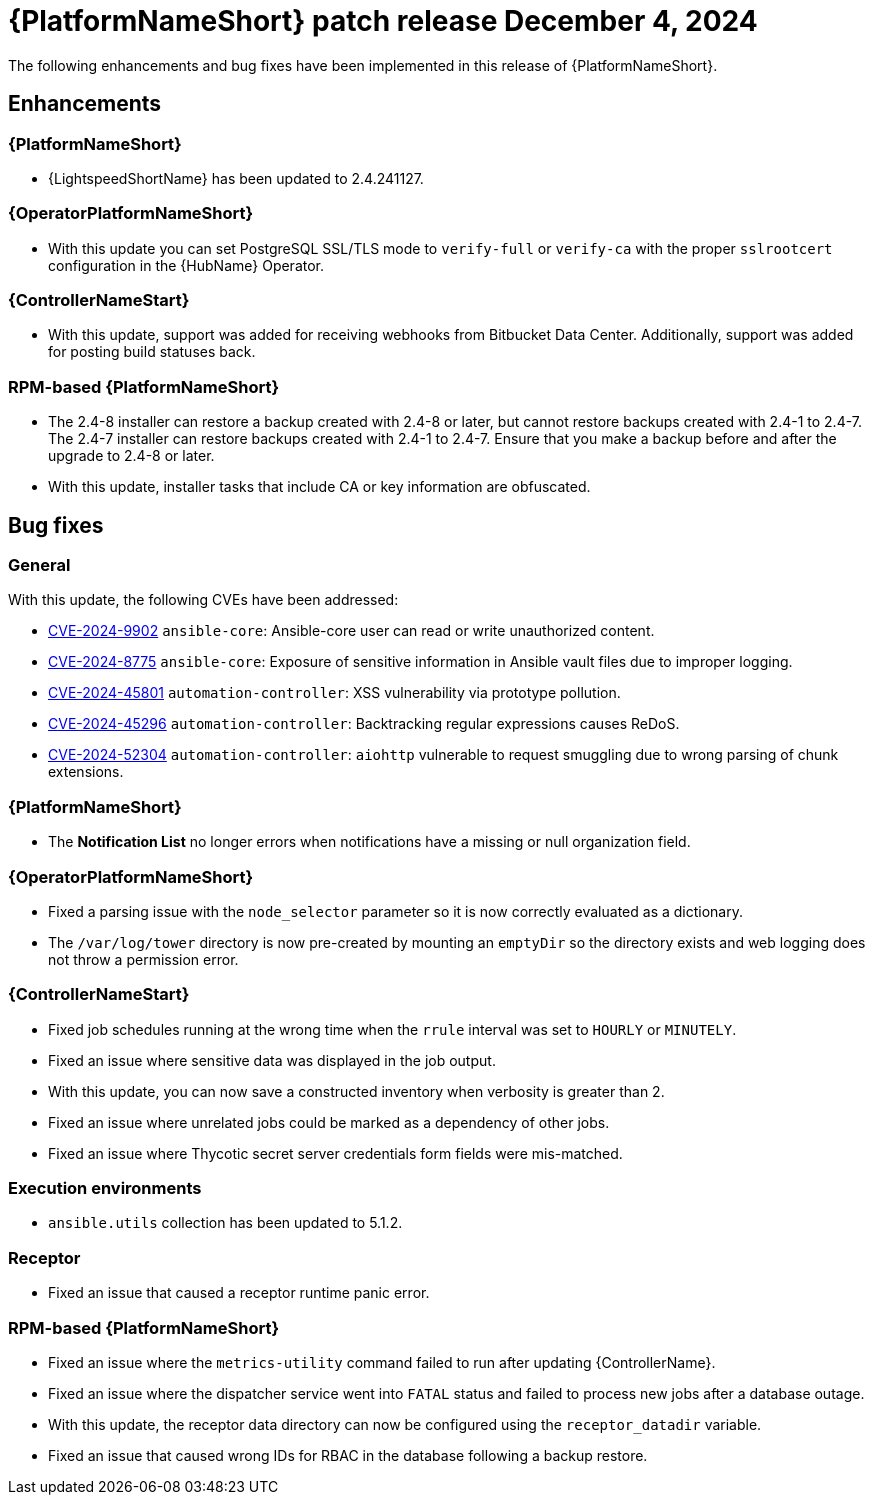 [id="async-24-6-4-dec"]

= {PlatformNameShort} patch release December 4, 2024

The following enhancements and bug fixes have been implemented in this release of {PlatformNameShort}.

== Enhancements

=== {PlatformNameShort}

* {LightspeedShortName} has been updated to 2.4.241127.

=== {OperatorPlatformNameShort}

* With this update you can set PostgreSQL SSL/TLS mode to `verify-full` or `verify-ca` with the proper `sslrootcert` configuration in the {HubName} Operator.

=== {ControllerNameStart}

* With this update, support was added for receiving webhooks from Bitbucket Data Center. Additionally, support was added for posting build statuses back.

=== RPM-based {PlatformNameShort}

* The 2.4-8 installer can restore a backup created with 2.4-8 or later, but cannot restore backups created with 2.4-1 to 2.4-7. The 2.4-7 installer can restore backups created with 2.4-1 to 2.4-7. Ensure that you make a backup before and after the upgrade to 2.4-8 or later.

* With this update, installer tasks that include CA or key information are obfuscated. 

== Bug fixes

=== General

With this update, the following CVEs have been addressed:

* link:https://access.redhat.com/security/cve/CVE-2024-9902[CVE-2024-9902] `ansible-core`: Ansible-core user can read or write unauthorized content.

* link:https://access.redhat.com/security/cve/CVE-2024-8775[CVE-2024-8775] `ansible-core`: Exposure of sensitive information in Ansible vault files due to improper logging.

* link:https://access.redhat.com/security/cve/CVE-2024-45801[CVE-2024-45801] `automation-controller`: XSS vulnerability via prototype pollution.

* link:https://access.redhat.com/security/cve/CVE-2024-45296[CVE-2024-45296] `automation-controller`: Backtracking regular expressions causes ReDoS.

* link:https://access.redhat.com/security/cve/CVE-2024-52304[CVE-2024-52304] `automation-controller`: `aiohttp` vulnerable to request smuggling due to wrong parsing of chunk extensions.

=== {PlatformNameShort}

* The *Notification List* no longer errors when notifications have a missing or null organization field.

=== {OperatorPlatformNameShort}

* Fixed a parsing issue with the `node_selector` parameter so it is now correctly evaluated as a dictionary. 

* The `/var/log/tower` directory is now pre-created by mounting an `emptyDir` so the directory exists and web logging does not throw a permission error. 

=== {ControllerNameStart}

* Fixed job schedules running at the wrong time when the `rrule` interval was set to `HOURLY` or `MINUTELY`.

* Fixed an issue where sensitive data was displayed in the job output. 

* With this update, you can now save a constructed inventory when verbosity is greater than 2.

* Fixed an issue where unrelated jobs could be marked as a dependency of other jobs. 

* Fixed an issue where Thycotic secret server credentials form fields were mis-matched.

=== Execution environments

* `ansible.utils` collection has been updated to 5.1.2.

=== Receptor

* Fixed an issue that caused a receptor runtime panic error. 

=== RPM-based {PlatformNameShort}

* Fixed an issue where the `metrics-utility` command failed to run after updating {ControllerName}. 

* Fixed an issue where the dispatcher service went into `FATAL` status and failed to process new jobs after a database outage.

* With this update, the receptor data directory can now be configured using the `receptor_datadir` variable. 

* Fixed an issue that caused wrong IDs for RBAC in the database following a backup restore.

